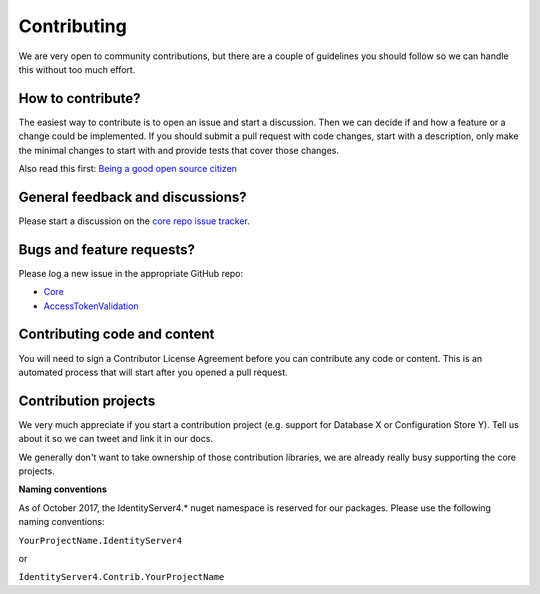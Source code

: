 Contributing
============
We are very open to community contributions, but there are a couple of guidelines you should follow so we can handle this without too much effort.

How to contribute?
^^^^^^^^^^^^^^^^^^
The easiest way to contribute is to open an issue and start a discussion. 
Then we can decide if and how a feature or a change could be implemented. 
If you should submit a pull request with code changes, start with a description, only make the minimal changes to start with and provide tests that cover those changes.

Also read this first: `Being a good open source citizen <https://hackernoon.com/being-a-good-open-source-citizen-9060d0ab9732#.x3hocgw85>`_

General feedback and discussions?
^^^^^^^^^^^^^^^^^^^^^^^^^^^^^^^^^
Please start a discussion on the `core repo issue tracker <https://github.com/stewartm83/IdentityServer4/issues>`_.

Bugs and feature requests?
^^^^^^^^^^^^^^^^^^^^^^^^^^
Please log a new issue in the appropriate GitHub repo:

* `Core <https://github.com/stewartm83/IdentityServer4>`_
* `AccessTokenValidation <https://github.com/stewartm83/IdentityServer4.AccessTokenValidation>`_

Contributing code and content
^^^^^^^^^^^^^^^^^^^^^^^^^^^^^
You will need to sign a Contributor License Agreement before you can contribute any code or content.
This is an automated process that will start after you opened a pull request. 

Contribution projects
^^^^^^^^^^^^^^^^^^^^^
We very much appreciate if you start a contribution project (e.g. support for Database X or Configuration Store Y). 
Tell us about it so we can tweet and link it in our docs.

We generally don't want to take ownership of those contribution libraries, we are already really busy supporting the core projects.

**Naming conventions**

As of October 2017, the IdentityServer4.* nuget namespace is reserved for our packages. Please use the following naming conventions:

``YourProjectName.IdentityServer4``

or

``IdentityServer4.Contrib.YourProjectName``
